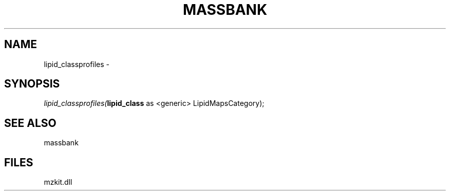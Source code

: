 .\" man page create by R# package system.
.TH MASSBANK 1 2000-01-01 "lipid_classprofiles" "lipid_classprofiles"
.SH NAME
lipid_classprofiles \- 
.SH SYNOPSIS
\fIlipid_classprofiles(\fBlipid_class\fR as <generic> LipidMapsCategory);\fR
.SH SEE ALSO
massbank
.SH FILES
.PP
mzkit.dll
.PP
